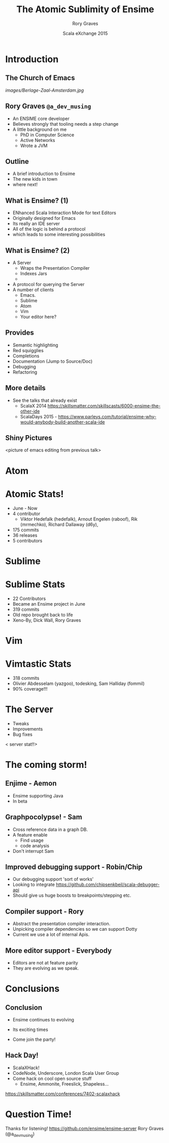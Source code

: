 #+TITLE: The Atomic Sublimity of Ensime
#+AUTHOR: Rory Graves
#+DATE: Scala eXchange 2015

#+TODO: TODO | RESEARCH | NOTES | CHART | DIAGRAM | DRAWING | CODE | VIDEO

* Introduction

** The Church of Emacs

[[images/Berlage-Zaal-Amsterdam.jpg]]

** Rory Graves =@a_dev_musing=

- An ENSIME core developer
- Believes strongly that tooling needs a step change
- A little background on me
    - PhD in Computer Science
    - Active Networks
    - Wrote a JVM

** Outline

- A brief introduction to Ensime
- The new kids in town
- where next!

** What is Ensime? (1)

- ENhanced Scala Interaction Mode for text Editors
- Originally designed for Emacs
- Its really an IDE server
- All of the logic is behind a protocol
- which leads to some interesting possibilities

** What is Ensime? (2)

- A Server
  - Wraps the Presentation Compiler
  - Indexes Jars
  -
- A protocol for querying the Server
- A number of clients
  - Emacs.
  - Sublime
  - Atom
  - Vim
  - Your editor here?

** Provides

- Semantic highlighting
- Red squigglies
- Completions
- Documentation (Jump to Source/Doc)
- Debugging
- Refactoring

** More details

- See the talks that already exist
  - ScalaX 2014 https://skillsmatter.com/skillscasts/6000-ensime-the-other-ide
  - ScalaDays 2015 - https://www.parleys.com/tutorial/ensime-why-would-anybody-build-another-scala-ide

** Shiny Pictures

<picture of emacs editing from previous talk>

* Atom

* Atomic Stats!

- June - Now
- 4 contributor
 - Viktor Hedefalk (hedefalk), Arnout Engelen (raboof), Rik (mrmechko), Richard Dallaway (d6y),
- 175 commits
- 36 releases
- 5 contributors

* Sublime

* Sublime Stats

- 22 Contributors
- Became an Ensime project in June
- 319 commits
- Old repo brought back to life
- Xeno-By, Dick Wall, Rory Graves

* Vim


* Vimtastic Stats

- 318 commits
- Olivier Abdesselam (yazgoo), todesking, Sam Halliday (fommil)
- 90% coverage!!!

* The Server

- Tweaks
- Improvements
- Bug fixes

< server stat!!>





* The coming storm!

** Enjime - Aemon

- Ensime supporting Java
- In beta

** Graphpocolypse! - Sam

- Cross reference data in a graph DB.
- A feature enable
  - Find usage
  - code analysis
- Don't interrupt Sam

** Improved debugging support - Robin/Chip

- Our debugging support 'sort of works'
- Looking to integrate https://github.com/chipsenkbeil/scala-debugger-api
- Should give us huge boosts to breakpoints/stepping etc.

** Compiler support - Rory

- Abstract the presentation compiler interaction.
- Unpicking compiler dependencies so we can support Dotty
- Current we use a lot of internal Apis.

** More editor support - Everybody

- Editors are not at feature parity
- They are evolving as we speak.


* Conclusions


** Conclusion

- Ensime continues to evolving

- Its exciting times

- Come join the party!

** Hack Day!

- ScalaXHack!
- CodeNode, Underscore, London Scala User Group
- Come hack on cool open source stuff
  - Ensime, Ammonite, Freeslick, Shapeless...

https://skillsmatter.com/conferences/7402-scalaxhack


* Question Time!

Thanks for listening!
https://github.com/ensime/ensime-server
Rory Graves (@a_dev_musing)

